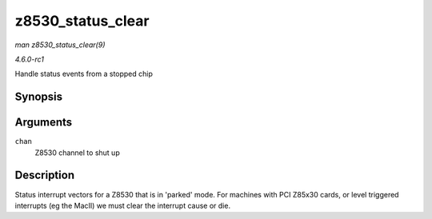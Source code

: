 
.. _API-z8530-status-clear:

==================
z8530_status_clear
==================

*man z8530_status_clear(9)*

*4.6.0-rc1*

Handle status events from a stopped chip


Synopsis
========

.. c:function:: void z8530_status_clear( struct z8530_channel * chan )

Arguments
=========

``chan``
    Z8530 channel to shut up


Description
===========

Status interrupt vectors for a Z8530 that is in 'parked' mode. For machines with PCI Z85x30 cards, or level triggered interrupts (eg the MacII) we must clear the interrupt cause or
die.
